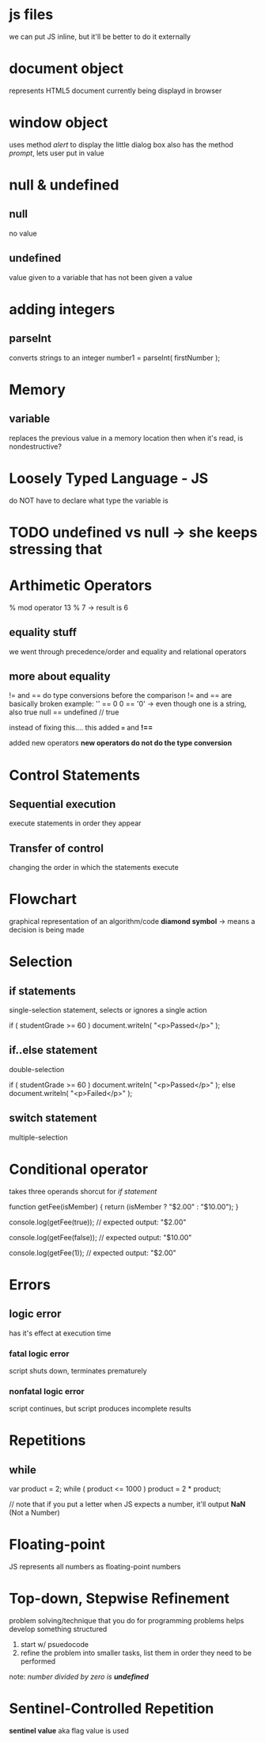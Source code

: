 * js files
we can put JS inline, but it'll be better to do it externally

* document object
represents HTML5 document currently being displayd in browser

* window object
uses method /alert/ to display the little dialog box
also has the method /prompt/, lets user put in value

* null & undefined 

** null
no value

** undefined
value given to a variable that has not been given a value

* adding integers

** parseInt
converts strings to an integer
number1 = parseInt( firstNumber );

* Memory

** variable
replaces the previous value in a memory location
then when it's read, is nondestructive?

* Loosely Typed Language - JS
do NOT have to declare what type the variable is

* TODO undefined vs null -> she keeps stressing that

* Arthimetic Operators
% mod operator
13 % 7 -> result is 6

** equality stuff
we went through precedence/order
and equality and relational operators


** more about equality
!= and == do type conversions before the comparison
!= and == are basically broken
example: 
'' == 0
0 == '0' -> even though one is a string, also true
null == undefined // true

instead of fixing this.... this added 
*===* and *!==*

added new operators
*new operators do not do the type conversion*

* Control Statements 

** Sequential execution
execute statements in order they appear

** Transfer of control
changing the order in which the statements execute

* Flowchart 
graphical representation of an algorithm/code
*diamond symbol* -> means a decision is being made

* Selection

** if statements
single-selection statement, selects or ignores a single action

if ( studentGrade >= 60 )
   document.writeln( "<p>Passed</p>" );

** if..else statement
double-selection

if ( studentGrade >= 60 )
   document.writeln( "<p>Passed</p>" );
else
   document.writeln( "<p>Failed</p>" );

** switch statement
multiple-selection

* Conditional operator
takes three operands
shorcut for /if statement/

function getFee(isMember) {
  return (isMember ? "$2.00" : "$10.00");
}

console.log(getFee(true));
// expected output: "$2.00"

console.log(getFee(false));
// expected output: "$10.00"

console.log(getFee(1));
// expected output: "$2.00"

* Errors

** logic error
has it's effect at execution time

*** fatal logic error
script shuts down, terminates prematurely

*** nonfatal logic error
script continues, but script produces incomplete results

* Repetitions

** while
var product = 2;
while ( product <= 1000 )
     product = 2 * product;


// note that if you put a letter when JS expects a number, it'll output *NaN*
(Not a Number)

* Floating-point
JS represents all numbers as floating-point numbers

* Top-down, Stepwise Refinement
problem solving/technique that you do for programming problems
helps develop something structured
1. start w/ psuedocode
2. refine the problem into smaller tasks, list them in order they need to be performed

note: //number divided by zero is *undefined*//
* Sentinel-Controlled Repetition
*sentinel value* aka flag value is used
